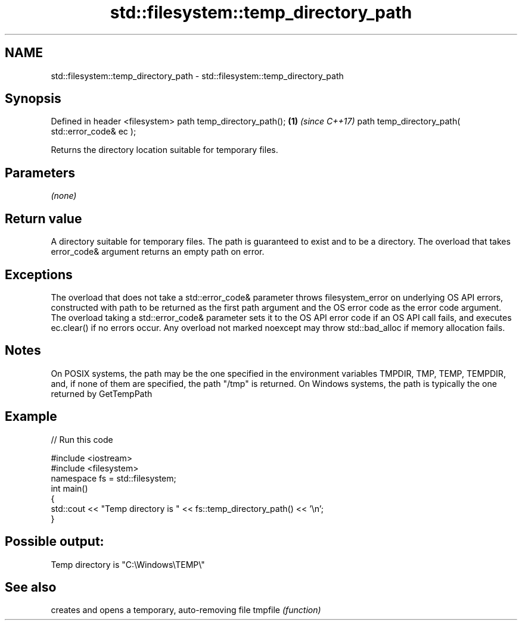 .TH std::filesystem::temp_directory_path 3 "2020.03.24" "http://cppreference.com" "C++ Standard Libary"
.SH NAME
std::filesystem::temp_directory_path \- std::filesystem::temp_directory_path

.SH Synopsis

Defined in header <filesystem>
path temp_directory_path();                      \fB(1)\fP \fI(since C++17)\fP
path temp_directory_path( std::error_code& ec );

Returns the directory location suitable for temporary files.

.SH Parameters

\fI(none)\fP

.SH Return value

A directory suitable for temporary files. The path is guaranteed to exist and to be a directory. The overload that takes error_code& argument returns an empty path on error.

.SH Exceptions

The overload that does not take a std::error_code& parameter throws filesystem_error on underlying OS API errors, constructed with path to be returned as the first path argument and the OS error code as the error code argument. The overload taking a std::error_code& parameter sets it to the OS API error code if an OS API call fails, and executes ec.clear() if no errors occur. Any overload not marked noexcept may throw std::bad_alloc if memory allocation fails.

.SH Notes

On POSIX systems, the path may be the one specified in the environment variables TMPDIR, TMP, TEMP, TEMPDIR, and, if none of them are specified, the path "/tmp" is returned.
On Windows systems, the path is typically the one returned by GetTempPath

.SH Example


// Run this code

  #include <iostream>
  #include <filesystem>
  namespace fs = std::filesystem;
  int main()
  {
      std::cout << "Temp directory is " << fs::temp_directory_path() << '\\n';
  }

.SH Possible output:

  Temp directory is "C:\\Windows\\TEMP\\"


.SH See also


        creates and opens a temporary, auto-removing file
tmpfile \fI(function)\fP




